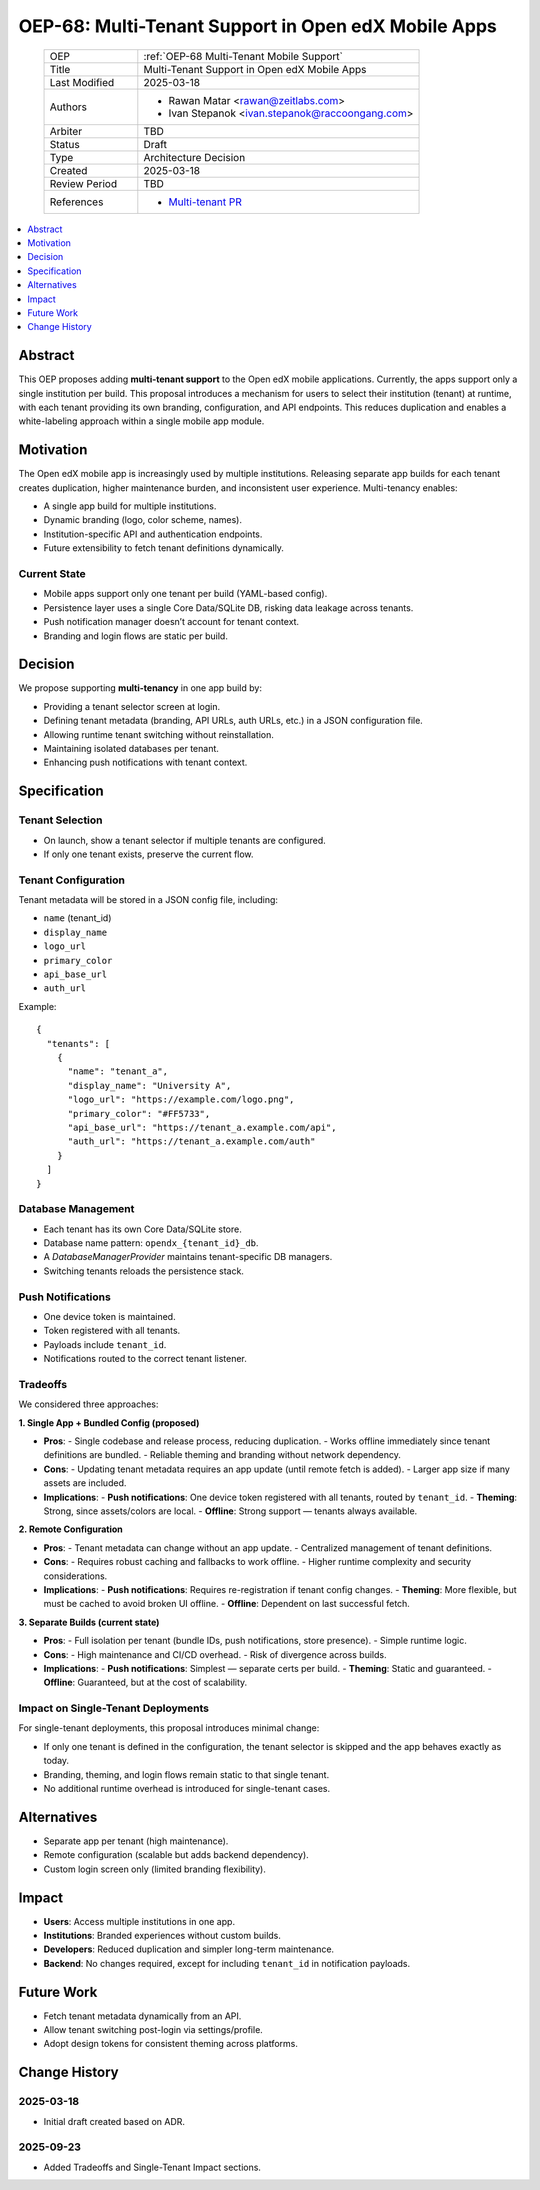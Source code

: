 OEP-68: Multi-Tenant Support in Open edX Mobile Apps
####################################################

 .. list-table::
   :widths: 25 75

   * - OEP
     - :ref:`OEP-68 Multi-Tenant Mobile Support`
   * - Title
     - Multi-Tenant Support in Open edX Mobile Apps
   * - Last Modified
     - 2025-03-18
   * - Authors
     - 
       * Rawan Matar <rawan@zeitlabs.com>
       * Ivan Stepanok <ivan.stepanok@raccoongang.com>

   * - Arbiter
     - TBD
   * - Status
     - Draft
   * - Type
     - Architecture Decision
   * - Created
     - 2025-03-18
   * - Review Period
     - TBD
   * - References
     -
       * `Multi-tenant PR <https://github.com/zeit-labs/openedx-app-ios-contrib/pull/10>`_

.. contents::
  :local:
  :depth: 1

Abstract
********
This OEP proposes adding **multi-tenant support** to the Open edX mobile applications. 
Currently, the apps support only a single institution per build. 
This proposal introduces a mechanism for users to select their institution (tenant) at runtime, 
with each tenant providing its own branding, configuration, and API endpoints. 
This reduces duplication and enables a white-labeling approach 
within a single mobile app module.

Motivation
**********
The Open edX mobile app is increasingly used by multiple institutions. 
Releasing separate app builds for each tenant creates duplication, higher maintenance burden, 
and inconsistent user experience. Multi-tenancy enables:

* A single app build for multiple institutions.
* Dynamic branding (logo, color scheme, names).
* Institution-specific API and authentication endpoints.
* Future extensibility to fetch tenant definitions dynamically.

Current State
=============
- Mobile apps support only one tenant per build (YAML-based config).
- Persistence layer uses a single Core Data/SQLite DB, risking data leakage across tenants.
- Push notification manager doesn’t account for tenant context.
- Branding and login flows are static per build.

Decision
********
We propose supporting **multi-tenancy** in one app build by:

* Providing a tenant selector screen at login.
* Defining tenant metadata (branding, API URLs, auth URLs, etc.) in a JSON configuration file.
* Allowing runtime tenant switching without reinstallation.
* Maintaining isolated databases per tenant.
* Enhancing push notifications with tenant context.

Specification
*************

Tenant Selection
================
- On launch, show a tenant selector if multiple tenants are configured.  
- If only one tenant exists, preserve the current flow.  

Tenant Configuration
====================
Tenant metadata will be stored in a JSON config file, including:

* ``name`` (tenant_id)
* ``display_name``
* ``logo_url``
* ``primary_color``
* ``api_base_url``
* ``auth_url``

Example::

  {
    "tenants": [
      {
        "name": "tenant_a",
        "display_name": "University A",
        "logo_url": "https://example.com/logo.png",
        "primary_color": "#FF5733",
        "api_base_url": "https://tenant_a.example.com/api",
        "auth_url": "https://tenant_a.example.com/auth"
      }
    ]
  }

Database Management
===================
- Each tenant has its own Core Data/SQLite store.  
- Database name pattern: ``opendx_{tenant_id}_db``.  
- A `DatabaseManagerProvider` maintains tenant-specific DB managers.  
- Switching tenants reloads the persistence stack.  

Push Notifications
==================
- One device token is maintained.  
- Token registered with all tenants.  
- Payloads include ``tenant_id``.  
- Notifications routed to the correct tenant listener.  


Tradeoffs
=========
We considered three approaches:

**1. Single App + Bundled Config (proposed)**

- **Pros**:
  - Single codebase and release process, reducing duplication.  
  - Works offline immediately since tenant definitions are bundled.  
  - Reliable theming and branding without network dependency.  
- **Cons**:
  - Updating tenant metadata requires an app update (until remote fetch is added).  
  - Larger app size if many assets are included.  
- **Implications**:
  - **Push notifications**: One device token registered with all tenants, routed by ``tenant_id``.  
  - **Theming**: Strong, since assets/colors are local.  
  - **Offline**: Strong support — tenants always available.  

**2. Remote Configuration**  

- **Pros**:
  - Tenant metadata can change without an app update.  
  - Centralized management of tenant definitions.  
- **Cons**:
  - Requires robust caching and fallbacks to work offline.  
  - Higher runtime complexity and security considerations.  
- **Implications**:
  - **Push notifications**: Requires re-registration if tenant config changes.  
  - **Theming**: More flexible, but must be cached to avoid broken UI offline.  
  - **Offline**: Dependent on last successful fetch.  

**3. Separate Builds (current state)**  

- **Pros**:
  - Full isolation per tenant (bundle IDs, push notifications, store presence).  
  - Simple runtime logic.  
- **Cons**:
  - High maintenance and CI/CD overhead.  
  - Risk of divergence across builds.  
- **Implications**:
  - **Push notifications**: Simplest — separate certs per build.  
  - **Theming**: Static and guaranteed.  
  - **Offline**: Guaranteed, but at the cost of scalability.  

Impact on Single-Tenant Deployments
===================================
For single-tenant deployments, this proposal introduces minimal change:

- If only one tenant is defined in the configuration, the tenant selector is skipped and the app behaves exactly as today.  
- Branding, theming, and login flows remain static to that single tenant.  
- No additional runtime overhead is introduced for single-tenant cases.  

Alternatives
************
- Separate app per tenant (high maintenance).  
- Remote configuration (scalable but adds backend dependency).  
- Custom login screen only (limited branding flexibility).  

Impact
******
- **Users**: Access multiple institutions in one app.  
- **Institutions**: Branded experiences without custom builds.  
- **Developers**: Reduced duplication and simpler long-term maintenance.  
- **Backend**: No changes required, except for including ``tenant_id`` in notification payloads.  

Future Work
***********
- Fetch tenant metadata dynamically from an API.  
- Allow tenant switching post-login via settings/profile.  
- Adopt design tokens for consistent theming across platforms.  

Change History
**************
2025-03-18
==========
* Initial draft created based on ADR.  

2025-09-23
==========
* Added Tradeoffs and Single-Tenant Impact sections.  